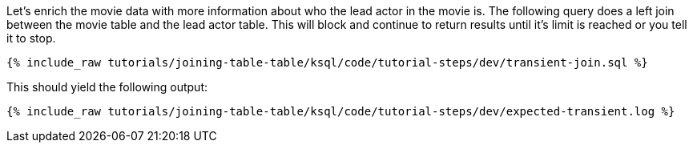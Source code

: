 Let's enrich the movie data with more information about who the lead actor in the movie is. The following query does a left join between the movie table and the lead actor table. This will block and continue to return results until it's limit is reached or you tell it to stop.

+++++
<pre class="snippet"><code class="sql">{% include_raw tutorials/joining-table-table/ksql/code/tutorial-steps/dev/transient-join.sql %}</code></pre>
+++++

This should yield the following output:

+++++
<pre class="snippet"><code class="shell">{% include_raw tutorials/joining-table-table/ksql/code/tutorial-steps/dev/expected-transient.log %}</code></pre>
+++++
